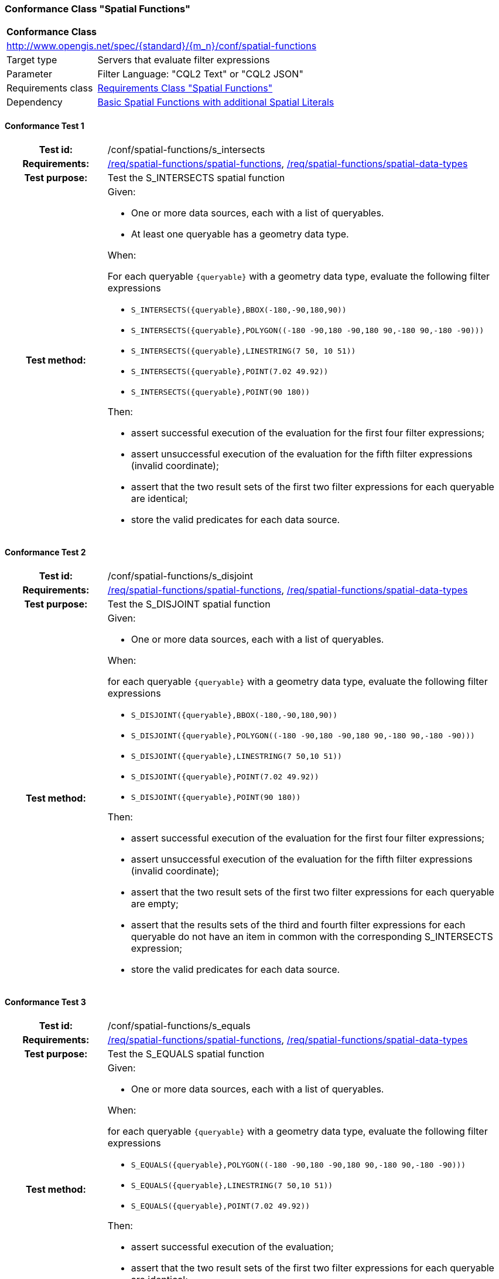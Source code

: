 === Conformance Class "Spatial Functions"

:conf-class: spatial-functions
[[conf_spatial-functions]]
[cols="1,4a",width="90%"]
|===
2+|*Conformance Class*
2+|http://www.opengis.net/spec/{standard}/{m_n}/conf/{conf-class}
|Target type |Servers that evaluate filter expressions
|Parameter |Filter Language: "CQL2 Text" or "CQL2 JSON"
|Requirements class |<<rc_spatial-functions,Requirements Class "Spatial Functions">>
|Dependency |<<conf_basic-spatial-functions-plus,Basic Spatial Functions with additional Spatial Literals>>
|===

:conf-test: s_intersects
==== Conformance Test {counter:test-id}
[cols=">20h,<80a",width="100%"]
|===
|Test id: | /conf/{conf-class}/{conf-test}
|Requirements: | <<req_{conf-class}_spatial-functions,/req/{conf-class}/spatial-functions>>, <<req_{conf-class}_spatial-functions,/req/{conf-class}/spatial-data-types>>
|Test purpose: | Test the S_INTERSECTS spatial function
|Test method: | 
Given:

* One or more data sources, each with a list of queryables.
* At least one queryable has a geometry data type.

When:

For each queryable `{queryable}` with a geometry data type, evaluate the following filter expressions

* `S_INTERSECTS({queryable},BBOX(-180,-90,180,90))`
* `S_INTERSECTS({queryable},POLYGON\((-180 -90,180 -90,180 90,-180 90,-180 -90)))`
* `S_INTERSECTS({queryable},LINESTRING(7 50, 10 51))`
* `S_INTERSECTS({queryable},POINT(7.02 49.92))`
* `S_INTERSECTS({queryable},POINT(90 180))`

Then:

* assert successful execution of the evaluation for the first four filter expressions;
* assert unsuccessful execution of the evaluation for the fifth filter expressions (invalid coordinate);
* assert that the two result sets of the first two filter expressions for each queryable are identical;
* store the valid predicates for each data source.
|===

:conf-test: s_disjoint
==== Conformance Test {counter:test-id}
[cols=">20h,<80a",width="100%"]
|===
|Test id: | /conf/{conf-class}/{conf-test}
|Requirements: | <<req_{conf-class}_spatial-functions,/req/{conf-class}/spatial-functions>>, <<req_{conf-class}_spatial-functions,/req/{conf-class}/spatial-data-types>>
|Test purpose: | Test the S_DISJOINT spatial function
|Test method: | 
Given:

* One or more data sources, each with a list of queryables.

When:

for each queryable `{queryable}` with a geometry data type, evaluate the following filter expressions

* `S_DISJOINT({queryable},BBOX(-180,-90,180,90))`
* `S_DISJOINT({queryable},POLYGON\((-180 -90,180 -90,180 90,-180 90,-180 -90)))`
* `S_DISJOINT({queryable},LINESTRING(7 50,10 51))`
* `S_DISJOINT({queryable},POINT(7.02 49.92))`
* `S_DISJOINT({queryable},POINT(90 180))`

Then:

* assert successful execution of the evaluation for the first four filter expressions;
* assert unsuccessful execution of the evaluation for the fifth filter expressions (invalid coordinate);
* assert that the two result sets of the first two filter expressions for each queryable are empty;
* assert that the results sets of the third and fourth filter expressions for each queryable do not have an item in common with the corresponding S_INTERSECTS expression;
* store the valid predicates for each data source.
|===

:conf-test: s_equals
==== Conformance Test {counter:test-id}
[cols=">20h,<80a",width="100%"]
|===
|Test id: | /conf/{conf-class}/{conf-test}
|Requirements: | <<req_{conf-class}_spatial-functions,/req/{conf-class}/spatial-functions>>, <<req_{conf-class}_spatial-functions,/req/{conf-class}/spatial-data-types>>
|Test purpose: | Test the S_EQUALS spatial function
|Test method: | 
Given:

* One or more data sources, each with a list of queryables.

When:

for each queryable `{queryable}` with a geometry data type, evaluate the following filter expressions

* `S_EQUALS({queryable},POLYGON\((-180 -90,180 -90,180 90,-180 90,-180 -90)))`
* `S_EQUALS({queryable},LINESTRING(7 50,10 51))`
* `S_EQUALS({queryable},POINT(7.02 49.92))`

Then:

* assert successful execution of the evaluation;
* assert that the two result sets of the first two filter expressions for each queryable are identical;
* store the valid predicates for each data source.
|===

:conf-test: s_touches
==== Conformance Test {counter:test-id}
[cols=">20h,<80a",width="100%"]
|===
|Test id: | /conf/{conf-class}/{conf-test}
|Requirements: | <<req_{conf-class}_spatial-functions,/req/{conf-class}/spatial-functions>>, <<req_{conf-class}_spatial-functions,/req/{conf-class}/spatial-data-types>>
|Test purpose: | Test the S_TOUCHES spatial function
|Test method: | 
Given:

* One or more data sources, each with a list of queryables.

When:

for each queryable `{queryable}` with a geometry data type, evaluate the following filter expressions

* `S_TOUCHES({queryable},BBOX(-180,-90,180,90))`
* `S_TOUCHES({queryable},POLYGON\((-180 -90,180 -90,180 90,-180 90,-180 -90)))`
* `S_TOUCHES({queryable},LINESTRING(7 50,10 51))`

Then:

* assert successful execution of the evaluation;
* store the valid predicates for each data source.
|===

:conf-test: s_crosses
==== Conformance Test {counter:test-id}
[cols=">20h,<80a",width="100%"]
|===
|Test id: | /conf/{conf-class}/{conf-test}
|Requirements: | <<req_{conf-class}_spatial-functions,/req/{conf-class}/spatial-functions>>, <<req_{conf-class}_spatial-functions,/req/{conf-class}/spatial-data-types>>
|Test purpose: | Test the S_CROSSES spatial function
|Test method: | 
Given:

* One or more data sources, each with a list of queryables.

When:

for each queryable `{queryable}` of type Point, MultiPoint, LineString or MultiLineString, evaluate the following filter expressions

* `S_CROSSES({queryable},BBOX(-180,-90,180,90))`
* `S_CROSSES({queryable},POLYGON\((-180 -90,180 -90,180 90,-180 90,-180 -90)))`
* `S_CROSSES({queryable},LINESTRING(7 50,10 51))`

Then:

* assert successful execution of the evaluation;
* store the valid predicates for each data source.
|===

:conf-test: s_within
==== Conformance Test {counter:test-id}
[cols=">20h,<80a",width="100%"]
|===
|Test id: | /conf/{conf-class}/{conf-test}
|Requirements: | <<req_{conf-class}_spatial-functions,/req/{conf-class}/spatial-functions>>, <<req_{conf-class}_spatial-functions,/req/{conf-class}/spatial-data-types>>
|Test purpose: | Test the S_WITHIN spatial function
|Test method: | 
Given:

* One or more data sources, each with a list of queryables.

When:

for each queryable `{queryable}` with a geometry data type, evaluate the following filter expressions

* `S_WITHIN({queryable},BBOX(-180,-90,180,90))`
* `S_WITHIN({queryable},POLYGON\((-180 -90,180 -90,180 90,-180 90,-180 -90)))`
* `S_WITHIN({queryable},LINESTRING(7 50,10 51))`
* `S_WITHIN({queryable},MULTIPOINT(7 50,10 51))`

Then:

* assert successful execution of the evaluation;
* assert that the two result sets of the first two filter expressions for each queryable are identical;
* store the valid predicates for each data source.
|===

:conf-test: s_contains
==== Conformance Test {counter:test-id}
[cols=">20h,<80a",width="100%"]
|===
|Test id: | /conf/{conf-class}/{conf-test}
|Requirements: | <<req_{conf-class}_spatial-functions,/req/{conf-class}/spatial-functions>>, <<req_{conf-class}_spatial-functions,/req/{conf-class}/spatial-data-types>>
|Test purpose: | Test the S_CONTAINS spatial function
|Test method: | 
Given:

* One or more data sources, each with a list of queryables.

When:

for each queryable `{queryable}` with a geometry data type, evaluate the following filter expressions

* `S_CONTAINS({queryable},BBOX(-180,-90,180,90))`
* `S_CONTAINS({queryable},POLYGON\((-180 -90,180 -90,180 90,-180 90,-180 -90)))`
* `S_CONTAINS({queryable},LINESTRING(7 50,10 51))`
* `S_CONTAINS({queryable},MULTIPOINT(7 50,10 51))`

Then:

* assert successful execution of the evaluation;
* assert that the two result sets of the first two filter expressions for each queryable are identical;
* assert that the results sets for each queryable do not have an item in common with the corresponding S_WITHIN expression;
* store the valid predicates for each data source.
|===

:conf-test: s_overlaps
==== Conformance Test {counter:test-id}
[cols=">20h,<80a",width="100%"]
|===
|Test id: | /conf/{conf-class}/{conf-test}
|Requirements: | <<req_{conf-class}_spatial-functions,/req/{conf-class}/spatial-functions>>, <<req_{conf-class}_spatial-functions,/req/{conf-class}/spatial-data-types>>
|Test purpose: | Test the S_OVERLAPS spatial function
|Test method: | 
Given:

* One or more data sources, each with a list of queryables.

When:

* For each queryable `{queryable}` of type Point or MultiPoint, evaluate the filter expression `S_OVERLAPS({queryable},MULTIPOINT(7 50,10 51))`
* For each queryable `{queryable}` of type LineString or MultiLineString, evaluate the filter expression `S_OVERLAPS({queryable},LINESTRING(7 50,10 51))`
* For each queryable `{queryable}` of type Polygon or MultiPolygon, evaluate the filter expression `S_OVERLAPS({queryable},POLYGON\((-180 -90,180 -90,180 90,-180 90,-180 -90)))`

Then:

* assert successful execution of the evaluation;
* store the valid predicates for each data source.
|===

:conf-test: test-data
==== Conformance Test {counter:test-id}
[cols=">20h,<80a",width="100%"]
|===
|Test id: | /conf/{conf-class}/{conf-test}
|Requirements: | all requirements
|Test purpose: | Test predicates against the test dataset
|Test method: | 
Given:

* The implementation under test uses the test dataset.

When:

Evaluate each predicate in <<test-data-predicates-spatial-functions>>.

Then:

* assert successful execution of the evaluation;
* assert that the expected result is returned;
* store the valid predicates for each data source.
|===

[[test-data-predicates-spatial-functions]]
.Predicates and expected results
[width="100%",cols="3",options="header"]
|===
|Data Source |Predicate |Expected number of items
|ne_110m_admin_0_countries |`S_INTERSECTS(geom,POLYGON\((0 40,10 40,10 50,0 50,0 40)))` |8
|ne_110m_admin_0_countries |`S_INTERSECTS(geom,LINESTRING(0 40,10 50))` |4
|ne_110m_populated_places_simple |`S_INTERSECTS(geom,POLYGON\((0 40,10 40,10 50,0 50,0 40)))` |7
|ne_110m_rivers_lake_centerlines |`S_INTERSECTS(geom,LINESTRING(-60 -90,-60 90))` |2
|ne_110m_admin_0_countries |`S_DISJOINT(geom,BBOX(0,40,10,50))` |169
|ne_110m_admin_0_countries |`S_DISJOINT(geom,POLYGON\((0 40,10 40,10 50,0 50,0 40)))` |169
|ne_110m_admin_0_countries |`S_DISJOINT(geom,LINESTRING(0 40,10 50))` |173
|ne_110m_admin_0_countries |`S_DISJOINT(geom,POINT(7.02 49.92))` |176
|ne_110m_populated_places_simple |`S_DISJOINT(geom,BBOX(0,40,10,50))` |236
|ne_110m_populated_places_simple |`S_DISJOINT(geom,POLYGON\((0 40,10 40,10 50,0 50,0 40)))` |236
|ne_110m_rivers_lake_centerlines |`S_DISJOINT(geom,BBOX(-180,-90,0,90))` |9
|ne_110m_rivers_lake_centerlines |`S_DISJOINT(geom,LINESTRING(-60 -90,-60 90))` |11
|ne_110m_populated_places_simple |`S_EQUALS(geom,POINT(6.1300028 49.6116604))` |1
|ne_110m_admin_0_countries |`S_TOUCHES(geom,POLYGON\((6.043073357781111 50.128051662794235,6.242751092156993 49.90222565367873,6.186320428094177 49.463802802114515,5.897759230176348 49.44266714130711,5.674051954784829 49.529483547557504,5.782417433300907 50.09032786722122,6.043073357781111 50.128051662794235)))` |3
|ne_110m_admin_0_countries |`S_TOUCHES(geom,POINT(6.043073357781111 50.128051662794235))` |3
|ne_110m_admin_0_countries |`S_TOUCHES(geom,POINT(6.242751092156993 49.90222565367873))` |2
|ne_110m_admin_0_countries |`S_TOUCHES(geom,LINESTRING(6.043073357781111 50.128051662794235,6.242751092156993 49.90222565367873))` |3
|ne_110m_rivers_lake_centerlines |`S_CROSSES(geom,BBOX(0,40,10,50))` |1
|ne_110m_rivers_lake_centerlines |`S_CROSSES(geom,LINESTRING(-60 -90,-60 90))` |2
|ne_110m_admin_0_countries |`S_WITHIN(geom,BBOX(-180,-90,0,90))` |44
|ne_110m_populated_places_simple |`S_WITHIN(geom,BBOX(-180,-90,0,90))` |74
|ne_110m_rivers_lake_centerlines |`S_WITHIN(geom,BBOX(-180,-90,0,90))` |4
|ne_110m_admin_0_countries |`S_CONTAINS(geom,BBOX(7,50,8,51))` |1
|ne_110m_admin_0_countries |`S_CONTAINS(geom,LINESTRING(7 50,8 51))` |1
|ne_110m_admin_0_countries |`S_CONTAINS(geom,POINT(7.02 49.92))` |1
|ne_110m_admin_0_countries |`S_OVERLAPS(geom,BBOX(-180,-90,0,90))` |11
|===

:conf-test: logical
==== Conformance Test {counter:test-id}
[cols=">20h,<80a",width="100%"]
|===
|Test id: | /conf/{conf-class}/{conf-test}
|Requirements: | n/a
|Test purpose: | Test filter expressions with AND, OR and NOT including sub-expressions
|Test method: | 
Given:

* The stored predicates for each data source, including from the dependencies.

When:

For each data source, select at least 10 random combinations of four predicates (`{p1}` to `{p4}`) from the stored predicates and evaluate the filter expression `\((NOT {p1} AND {p2}) OR ({p3} and NOT {p4}) or not ({p1} AND {p4}))`.

Then:

* assert successful execution of the evaluation.
|===
